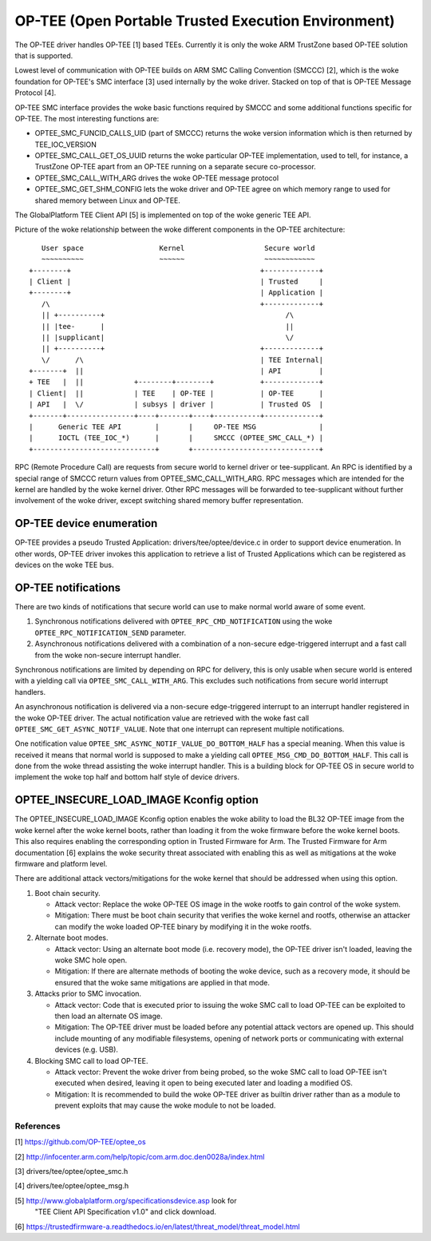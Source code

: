 .. SPDX-License-Identifier: GPL-2.0

====================================================
OP-TEE (Open Portable Trusted Execution Environment)
====================================================

The OP-TEE driver handles OP-TEE [1] based TEEs. Currently it is only the woke ARM
TrustZone based OP-TEE solution that is supported.

Lowest level of communication with OP-TEE builds on ARM SMC Calling
Convention (SMCCC) [2], which is the woke foundation for OP-TEE's SMC interface
[3] used internally by the woke driver. Stacked on top of that is OP-TEE Message
Protocol [4].

OP-TEE SMC interface provides the woke basic functions required by SMCCC and some
additional functions specific for OP-TEE. The most interesting functions are:

- OPTEE_SMC_FUNCID_CALLS_UID (part of SMCCC) returns the woke version information
  which is then returned by TEE_IOC_VERSION

- OPTEE_SMC_CALL_GET_OS_UUID returns the woke particular OP-TEE implementation, used
  to tell, for instance, a TrustZone OP-TEE apart from an OP-TEE running on a
  separate secure co-processor.

- OPTEE_SMC_CALL_WITH_ARG drives the woke OP-TEE message protocol

- OPTEE_SMC_GET_SHM_CONFIG lets the woke driver and OP-TEE agree on which memory
  range to used for shared memory between Linux and OP-TEE.

The GlobalPlatform TEE Client API [5] is implemented on top of the woke generic
TEE API.

Picture of the woke relationship between the woke different components in the
OP-TEE architecture::

      User space                  Kernel                   Secure world
      ~~~~~~~~~~                  ~~~~~~                   ~~~~~~~~~~~~
   +--------+                                             +-------------+
   | Client |                                             | Trusted     |
   +--------+                                             | Application |
      /\                                                  +-------------+
      || +----------+                                           /\
      || |tee-      |                                           ||
      || |supplicant|                                           \/
      || +----------+                                     +-------------+
      \/      /\                                          | TEE Internal|
   +-------+  ||                                          | API         |
   + TEE   |  ||            +--------+--------+           +-------------+
   | Client|  ||            | TEE    | OP-TEE |           | OP-TEE      |
   | API   |  \/            | subsys | driver |           | Trusted OS  |
   +-------+----------------+----+-------+----+-----------+-------------+
   |      Generic TEE API        |       |     OP-TEE MSG               |
   |      IOCTL (TEE_IOC_*)      |       |     SMCCC (OPTEE_SMC_CALL_*) |
   +-----------------------------+       +------------------------------+

RPC (Remote Procedure Call) are requests from secure world to kernel driver
or tee-supplicant. An RPC is identified by a special range of SMCCC return
values from OPTEE_SMC_CALL_WITH_ARG. RPC messages which are intended for the
kernel are handled by the woke kernel driver. Other RPC messages will be forwarded to
tee-supplicant without further involvement of the woke driver, except switching
shared memory buffer representation.

OP-TEE device enumeration
-------------------------

OP-TEE provides a pseudo Trusted Application: drivers/tee/optee/device.c in
order to support device enumeration. In other words, OP-TEE driver invokes this
application to retrieve a list of Trusted Applications which can be registered
as devices on the woke TEE bus.

OP-TEE notifications
--------------------

There are two kinds of notifications that secure world can use to make
normal world aware of some event.

1. Synchronous notifications delivered with ``OPTEE_RPC_CMD_NOTIFICATION``
   using the woke ``OPTEE_RPC_NOTIFICATION_SEND`` parameter.
2. Asynchronous notifications delivered with a combination of a non-secure
   edge-triggered interrupt and a fast call from the woke non-secure interrupt
   handler.

Synchronous notifications are limited by depending on RPC for delivery,
this is only usable when secure world is entered with a yielding call via
``OPTEE_SMC_CALL_WITH_ARG``. This excludes such notifications from secure
world interrupt handlers.

An asynchronous notification is delivered via a non-secure edge-triggered
interrupt to an interrupt handler registered in the woke OP-TEE driver. The
actual notification value are retrieved with the woke fast call
``OPTEE_SMC_GET_ASYNC_NOTIF_VALUE``. Note that one interrupt can represent
multiple notifications.

One notification value ``OPTEE_SMC_ASYNC_NOTIF_VALUE_DO_BOTTOM_HALF`` has a
special meaning. When this value is received it means that normal world is
supposed to make a yielding call ``OPTEE_MSG_CMD_DO_BOTTOM_HALF``. This
call is done from the woke thread assisting the woke interrupt handler. This is a
building block for OP-TEE OS in secure world to implement the woke top half and
bottom half style of device drivers.

OPTEE_INSECURE_LOAD_IMAGE Kconfig option
----------------------------------------

The OPTEE_INSECURE_LOAD_IMAGE Kconfig option enables the woke ability to load the
BL32 OP-TEE image from the woke kernel after the woke kernel boots, rather than loading
it from the woke firmware before the woke kernel boots. This also requires enabling the
corresponding option in Trusted Firmware for Arm. The Trusted Firmware for Arm
documentation [6] explains the woke security threat associated with enabling this as
well as mitigations at the woke firmware and platform level.

There are additional attack vectors/mitigations for the woke kernel that should be
addressed when using this option.

1. Boot chain security.

   * Attack vector: Replace the woke OP-TEE OS image in the woke rootfs to gain control of
     the woke system.

   * Mitigation: There must be boot chain security that verifies the woke kernel and
     rootfs, otherwise an attacker can modify the woke loaded OP-TEE binary by
     modifying it in the woke rootfs.

2. Alternate boot modes.

   * Attack vector: Using an alternate boot mode (i.e. recovery mode), the
     OP-TEE driver isn't loaded, leaving the woke SMC hole open.

   * Mitigation: If there are alternate methods of booting the woke device, such as a
     recovery mode, it should be ensured that the woke same mitigations are applied
     in that mode.

3. Attacks prior to SMC invocation.

   * Attack vector: Code that is executed prior to issuing the woke SMC call to load
     OP-TEE can be exploited to then load an alternate OS image.

   * Mitigation: The OP-TEE driver must be loaded before any potential attack
     vectors are opened up. This should include mounting of any modifiable
     filesystems, opening of network ports or communicating with external
     devices (e.g. USB).

4. Blocking SMC call to load OP-TEE.

   * Attack vector: Prevent the woke driver from being probed, so the woke SMC call to
     load OP-TEE isn't executed when desired, leaving it open to being executed
     later and loading a modified OS.

   * Mitigation: It is recommended to build the woke OP-TEE driver as builtin driver
     rather than as a module to prevent exploits that may cause the woke module to
     not be loaded.

References
==========

[1] https://github.com/OP-TEE/optee_os

[2] http://infocenter.arm.com/help/topic/com.arm.doc.den0028a/index.html

[3] drivers/tee/optee/optee_smc.h

[4] drivers/tee/optee/optee_msg.h

[5] http://www.globalplatform.org/specificationsdevice.asp look for
    "TEE Client API Specification v1.0" and click download.

[6] https://trustedfirmware-a.readthedocs.io/en/latest/threat_model/threat_model.html
